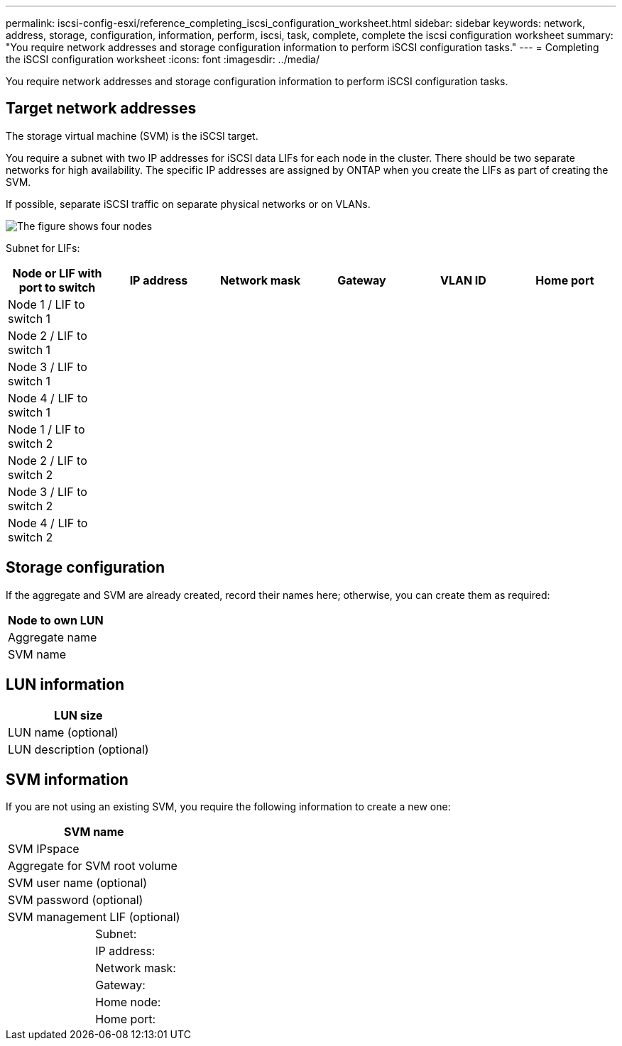 ---
permalink: iscsi-config-esxi/reference_completing_iscsi_configuration_worksheet.html
sidebar: sidebar
keywords: network, address, storage, configuration, information, perform, iscsi, task, complete, complete the iscsi configuration worksheet
summary: "You require network addresses and storage configuration information to perform iSCSI configuration tasks."
---
= Completing the iSCSI configuration worksheet
:icons: font
:imagesdir: ../media/

[.lead]
You require network addresses and storage configuration information to perform iSCSI configuration tasks.

== Target network addresses

The storage virtual machine (SVM) is the iSCSI target.

You require a subnet with two IP addresses for iSCSI data LIFs for each node in the cluster. There should be two separate networks for high availability. The specific IP addresses are assigned by ONTAP when you create the LIFs as part of creating the SVM.

If possible, separate iSCSI traffic on separate physical networks or on VLANs.

image::../media/network_fc_or_iscsi_express_iscsi_esxi.gif[The figure shows four nodes, two switches, and a host. Each node has two LIFs, one connected to each switch. The host also connects to both switches.]

Subnet for LIFs:

[options="header"]
|===
| Node or LIF with port to switch| IP address| Network mask| Gateway| VLAN ID| Home port
a|
Node 1 / LIF to switch 1
a|

a|

a|

a|

a|

a|
Node 2 / LIF to switch 1
a|

a|

a|

a|

a|

a|
Node 3 / LIF to switch 1
a|

a|

a|

a|

a|

a|
Node 4 / LIF to switch 1
a|

a|

a|

a|

a|

a|
Node 1 / LIF to switch 2
a|

a|

a|

a|

a|

a|
Node 2 / LIF to switch 2
a|

a|

a|

a|

a|

a|
Node 3 / LIF to switch 2
a|

a|

a|

a|

a|

a|
Node 4 / LIF to switch 2
a|

a|

a|

a|

a|

|===

== Storage configuration

If the aggregate and SVM are already created, record their names here; otherwise, you can create them as required:

[options="header"]
|===
a|
Node to own LUN
a|
Aggregate name
a|
SVM name
|===

== LUN information

[options="header"]
|===
a|
LUN size
a|
LUN name (optional)
a|
LUN description (optional)
|===

== SVM information

If you are not using an existing SVM, you require the following information to create a new one:

[cols="1a,1a",options="header"]
|===
2+a|
SVM name
2+a|
SVM IPspace
2+a|
Aggregate for SVM root volume
2+a|
SVM user name (optional)
2+a|
SVM password (optional)
2+a|
SVM management LIF (optional)
a|
| Subnet:
a|
a|
IP address:
a|
a|
Network mask:
a|
a|
Gateway:
a|
a|
Home node:
a|
a|
Home port:
|===
